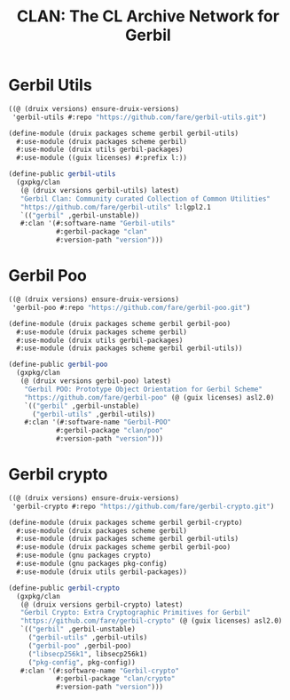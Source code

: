 #+TITLE: CLAN: The CL Archive Network for Gerbil

* Gerbil Utils
:PROPERTIES:
:CUSTOM_ID: gerbilUtils
:END:


#+begin_src scheme
((@ (druix versions) ensure-druix-versions)
 'gerbil-utils #:repo "https://github.com/fare/gerbil-utils.git")
#+end_src

#+begin_src scheme :tangle ../../druix/packages/scheme/gerbil/gerbil-utils.scm
(define-module (druix packages scheme gerbil gerbil-utils)
  #:use-module (druix packages scheme gerbil)
  #:use-module (druix utils gerbil-packages)
  #:use-module ((guix licenses) #:prefix l:))

(define-public gerbil-utils
  (gxpkg/clan
   (@ (druix versions gerbil-utils) latest)
   "Gerbil Clan: Community curated Collection of Common Utilities"
   "https://github.com/fare/gerbil-utils" l:lgpl2.1
   `(("gerbil" ,gerbil-unstable))
   #:clan '(#:software-name "Gerbil-utils"
            #:gerbil-package "clan"
            #:version-path "version")))
#+end_src

* Gerbil Poo

#+begin_src scheme
((@ (druix versions) ensure-druix-versions)
 'gerbil-poo #:repo "https://github.com/fare/gerbil-poo.git")
#+end_src

#+begin_src scheme :tangle ../../druix/packages/scheme/gerbil/gerbil-poo.scm
(define-module (druix packages scheme gerbil gerbil-poo)
  #:use-module (druix packages scheme gerbil)
  #:use-module (druix utils gerbil-packages)
  #:use-module (druix packages scheme gerbil gerbil-utils))

(define-public gerbil-poo
  (gxpkg/clan
   (@ (druix versions gerbil-poo) latest)
    "Gerbil POO: Prototype Object Orientation for Gerbil Scheme"
    "https://github.com/fare/gerbil-poo" (@ (guix licenses) asl2.0)
    `(("gerbil" ,gerbil-unstable)
      ("gerbil-utils" ,gerbil-utils))
    #:clan '(#:software-name "Gerbil-POO"
            #:gerbil-package "clan/poo"
            #:version-path "version")))
#+end_src

* Gerbil crypto

#+begin_src scheme
((@ (druix versions) ensure-druix-versions)
 'gerbil-crypto #:repo "https://github.com/fare/gerbil-crypto.git")
#+end_src

#+begin_src scheme :tangle ../../druix/packages/scheme/gerbil/gerbil-crypto.scm
(define-module (druix packages scheme gerbil gerbil-crypto)
  #:use-module (druix packages scheme gerbil)
  #:use-module (druix packages scheme gerbil gerbil-utils)
  #:use-module (druix packages scheme gerbil gerbil-poo)
  #:use-module (gnu packages crypto)
  #:use-module (gnu packages pkg-config)
  #:use-module (druix utils gerbil-packages))

(define-public gerbil-crypto
  (gxpkg/clan
   (@ (druix versions gerbil-crypto) latest)
   "Gerbil Crypto: Extra Cryptographic Primitives for Gerbil"
   "https://github.com/fare/gerbil-crypto" (@ (guix licenses) asl2.0)
   `(("gerbil" ,gerbil-unstable)
     ("gerbil-utils" ,gerbil-utils)
     ("gerbil-poo" ,gerbil-poo)
     ("libsecp256k1", libsecp256k1)
     ("pkg-config", pkg-config))
   #:clan '(#:software-name "Gerbil-crypto"
            #:gerbil-package "clan/crypto"
            #:version-path "version")))

#+end_src
